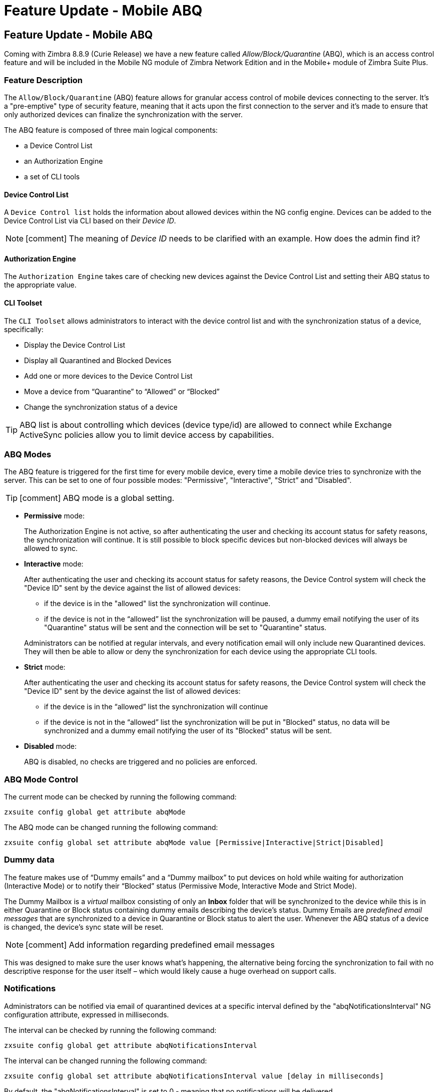 :document-title: Feature Update - Mobile ABQ
= Feature Update - Mobile ABQ
:toclevels: 2
:leveloffset: +1
:icons: font
:source-highlighter: coderay
:experimental:

= Feature Update - Mobile ABQ
Coming with Zimbra 8.8.9 (Curie Release) we have a new feature called [blue]_Allow/Block/Quarantine_ (ABQ), which is an access control feature and will be included in the Mobile NG module of Zimbra Network Edition and in the Mobile+ module of Zimbra Suite Plus.

== Feature Description

The `Allow/Block/Quarantine` (ABQ) feature allows for granular access control of mobile devices connecting to the server. It's a "pre-emptive" type of security feature, meaning that it acts upon the first connection to the server and it's made to ensure that only authorized devices can finalize the synchronization with the server.

The ABQ feature is composed of three main logical components:

* a Device Control List
* an Authorization Engine
* a set of CLI tools

=== Device Control List
A `Device Control list` holds the information about allowed devices within the NG config engine. Devices can be added to the Device Control List via CLI based on their [red]_Device ID_.

[NOTE]
icon:comment[] The meaning of [red]_Device ID_ needs to be clarified with an example. How does the admin find it?

=== Authorization Engine
The `Authorization Engine` takes care of checking new devices against the Device Control List and setting their ABQ status to the appropriate value.

=== CLI Toolset
The `CLI Toolset` allows administrators to interact with the device control list and with the synchronization status of a device, specifically:

* Display the Device Control List
* Display all Quarantined and Blocked Devices
* Add one or more devices to the Device Control List
* Move a device from “Quarantine” to “Allowed” or “Blocked”
* Change the synchronization status of a device

TIP: ABQ list is about controlling which devices (device type/id) are allowed to connect while Exchange ActiveSync policies allow you to limit device access by capabilities.

== ABQ Modes
The ABQ feature is triggered for the first time for every mobile device, every time a mobile device tries to synchronize with the server. This can be set to one of four possible modes: "Permissive", "Interactive", "Strict” and "Disabled".

[TIP]
icon:comment[] ABQ mode is a global setting.

* *Permissive* mode:
+
The Authorization Engine is not active, so after authenticating the user and checking its account status for safety reasons, the synchronization will continue. It is still possible to block specific devices but non-blocked devices will always be allowed to sync.

* *Interactive* mode:
+
After authenticating the user and checking its account status for safety reasons, the Device Control system will check the "Device ID" sent by the device against the list of allowed devices:

** if the device is in the "allowed" list the synchronization will continue.
** if the device is not in the “allowed” list the synchronization will be paused, a dummy email
notifying the user of its "Quarantine" status will be sent and the connection will be set to "Quarantine" status.

+
Administrators can be notified at regular intervals, and every notification email will only include new Quarantined devices. They will then be able to allow or deny the synchronization for each device using the appropriate CLI tools.

* *Strict* mode:
+
After authenticating the user and checking its account status for safety reasons, the Device Control system will check the "Device ID" sent by the device against the list of allowed devices:

** if the device is in the “allowed” list the synchronization will continue
** if the device is not in the “allowed” list the synchronization will be put in "Blocked" status, no data
will be synchronized and a dummy email notifying the user of its "Blocked" status will be sent.

* *Disabled* mode:
+
ABQ is disabled, no checks are triggered and no policies are enforced.

== ABQ Mode Control
The current mode can be checked by running the following command:
[source, bash]
----
zxsuite config global get attribute abqMode
----

The ABQ mode can be changed running the following command:
[source, bash]
----
zxsuite config global set attribute abqMode value [Permissive|Interactive|Strict|Disabled]
----

== Dummy data

The feature makes use of “Dummy emails” and a “Dummy mailbox” to put devices on hold while waiting for authorization (Interactive Mode) or to notify their “Blocked” status (Permissive Mode, Interactive Mode and Strict Mode).

The Dummy Mailbox is a _virtual_ mailbox consisting of only an [blue]*Inbox* folder that will be synchronized to the device while this is in either Quarantine or Block status containing dummy emails describing the device's status. Dummy Emails are _predefined email messages_ that are synchronized to a device in Quarantine or Block status to alert the user. Whenever the ABQ status of a device is changed, the device's sync state will be reset.

[NOTE]
icon:comment[] Add information regarding predefined email messages

This was designed to make sure the user knows what’s happening, the alternative being forcing the synchronization to fail with no descriptive response for the user itself – which would likely cause a huge overhead on support calls.

== Notifications

Administrators can be notified via email of quarantined devices at a specific interval defined by the "abqNotificationsInterval" NG configuration attribute, expressed in milliseconds.

The interval can be checked by running the following command:
[source, bash]
----
zxsuite config global get attribute abqNotificationsInterval
----

The interval can be changed running the following command:
[source, bash]
----
zxsuite config global set attribute abqNotificationsInterval value [delay in milliseconds]
----

By default, the "abqNotificationsInterval" is set to 0 - meaning that no notifications will be delivered.

== ABQ Service Status
The ABQ service status can be checked running the following command:
[source, bash]
----
zxsuite mobile getServices
----

The service can be stopped or started using the default service control of the Mobile NG module:
[source, bash]
----
zxsuite mobile doStartService abq
zxsuite mobile doStopService abq
----

When mode is Disabled ABQ service won't automatically start and devices are always allowed to sync
